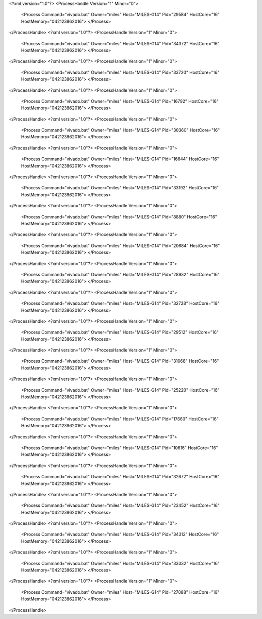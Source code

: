 <?xml version="1.0"?>
<ProcessHandle Version="1" Minor="0">
    <Process Command="vivado.bat" Owner="miles" Host="MILES-G14" Pid="29584" HostCore="16" HostMemory="042123862016">
    </Process>
</ProcessHandle>
<?xml version="1.0"?>
<ProcessHandle Version="1" Minor="0">
    <Process Command="vivado.bat" Owner="miles" Host="MILES-G14" Pid="34372" HostCore="16" HostMemory="042123862016">
    </Process>
</ProcessHandle>
<?xml version="1.0"?>
<ProcessHandle Version="1" Minor="0">
    <Process Command="vivado.bat" Owner="miles" Host="MILES-G14" Pid="33720" HostCore="16" HostMemory="042123862016">
    </Process>
</ProcessHandle>
<?xml version="1.0"?>
<ProcessHandle Version="1" Minor="0">
    <Process Command="vivado.bat" Owner="miles" Host="MILES-G14" Pid="16792" HostCore="16" HostMemory="042123862016">
    </Process>
</ProcessHandle>
<?xml version="1.0"?>
<ProcessHandle Version="1" Minor="0">
    <Process Command="vivado.bat" Owner="miles" Host="MILES-G14" Pid="30360" HostCore="16" HostMemory="042123862016">
    </Process>
</ProcessHandle>
<?xml version="1.0"?>
<ProcessHandle Version="1" Minor="0">
    <Process Command="vivado.bat" Owner="miles" Host="MILES-G14" Pid="16644" HostCore="16" HostMemory="042123862016">
    </Process>
</ProcessHandle>
<?xml version="1.0"?>
<ProcessHandle Version="1" Minor="0">
    <Process Command="vivado.bat" Owner="miles" Host="MILES-G14" Pid="33192" HostCore="16" HostMemory="042123862016">
    </Process>
</ProcessHandle>
<?xml version="1.0"?>
<ProcessHandle Version="1" Minor="0">
    <Process Command="vivado.bat" Owner="miles" Host="MILES-G14" Pid="8880" HostCore="16" HostMemory="042123862016">
    </Process>
</ProcessHandle>
<?xml version="1.0"?>
<ProcessHandle Version="1" Minor="0">
    <Process Command="vivado.bat" Owner="miles" Host="MILES-G14" Pid="20684" HostCore="16" HostMemory="042123862016">
    </Process>
</ProcessHandle>
<?xml version="1.0"?>
<ProcessHandle Version="1" Minor="0">
    <Process Command="vivado.bat" Owner="miles" Host="MILES-G14" Pid="28932" HostCore="16" HostMemory="042123862016">
    </Process>
</ProcessHandle>
<?xml version="1.0"?>
<ProcessHandle Version="1" Minor="0">
    <Process Command="vivado.bat" Owner="miles" Host="MILES-G14" Pid="32728" HostCore="16" HostMemory="042123862016">
    </Process>
</ProcessHandle>
<?xml version="1.0"?>
<ProcessHandle Version="1" Minor="0">
    <Process Command="vivado.bat" Owner="miles" Host="MILES-G14" Pid="29512" HostCore="16" HostMemory="042123862016">
    </Process>
</ProcessHandle>
<?xml version="1.0"?>
<ProcessHandle Version="1" Minor="0">
    <Process Command="vivado.bat" Owner="miles" Host="MILES-G14" Pid="31068" HostCore="16" HostMemory="042123862016">
    </Process>
</ProcessHandle>
<?xml version="1.0"?>
<ProcessHandle Version="1" Minor="0">
    <Process Command="vivado.bat" Owner="miles" Host="MILES-G14" Pid="25220" HostCore="16" HostMemory="042123862016">
    </Process>
</ProcessHandle>
<?xml version="1.0"?>
<ProcessHandle Version="1" Minor="0">
    <Process Command="vivado.bat" Owner="miles" Host="MILES-G14" Pid="17660" HostCore="16" HostMemory="042123862016">
    </Process>
</ProcessHandle>
<?xml version="1.0"?>
<ProcessHandle Version="1" Minor="0">
    <Process Command="vivado.bat" Owner="miles" Host="MILES-G14" Pid="10616" HostCore="16" HostMemory="042123862016">
    </Process>
</ProcessHandle>
<?xml version="1.0"?>
<ProcessHandle Version="1" Minor="0">
    <Process Command="vivado.bat" Owner="miles" Host="MILES-G14" Pid="32672" HostCore="16" HostMemory="042123862016">
    </Process>
</ProcessHandle>
<?xml version="1.0"?>
<ProcessHandle Version="1" Minor="0">
    <Process Command="vivado.bat" Owner="miles" Host="MILES-G14" Pid="23452" HostCore="16" HostMemory="042123862016">
    </Process>
</ProcessHandle>
<?xml version="1.0"?>
<ProcessHandle Version="1" Minor="0">
    <Process Command="vivado.bat" Owner="miles" Host="MILES-G14" Pid="34312" HostCore="16" HostMemory="042123862016">
    </Process>
</ProcessHandle>
<?xml version="1.0"?>
<ProcessHandle Version="1" Minor="0">
    <Process Command="vivado.bat" Owner="miles" Host="MILES-G14" Pid="33332" HostCore="16" HostMemory="042123862016">
    </Process>
</ProcessHandle>
<?xml version="1.0"?>
<ProcessHandle Version="1" Minor="0">
    <Process Command="vivado.bat" Owner="miles" Host="MILES-G14" Pid="27088" HostCore="16" HostMemory="042123862016">
    </Process>
</ProcessHandle>
